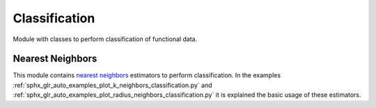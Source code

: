 .. _classification-module:

Classification
==============

Module with classes to perform classification of functional data.


Nearest Neighbors
-----------------

This module contains `nearest neighbors
<https://en.wikipedia.org/wiki/K-nearest_neighbors_algorithm>`_ estimators to
perform classification. In the examples
:ref:`sphx_glr_auto_examples_plot_k_neighbors_classification.py`  and
:ref:`sphx_glr_auto_examples_plot_radius_neighbors_classification.py`
it is explained the basic usage of these estimators.

.. autosummary::
   :toctree: autosummary

   skfda.ml.classification.KNeighborsClassifier
   skfda.ml.classification.RadiusNeighborsClassifier
   skfda.ml.classification.NearestCentroid
